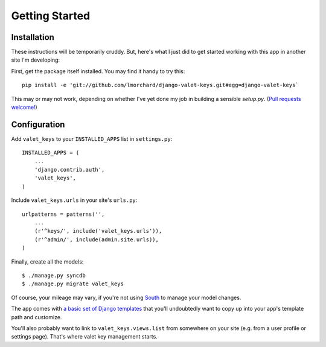 Getting Started
===============

Installation
------------

These instructions will be temporarily cruddy. But, here's what I just did to
get started working with this app in another site I'm developing:

First, get the package itself installed. You may find it handy to try this::

    pip install -e 'git://github.com/lmorchard/django-valet-keys.git#egg=django-valet-keys`

This may or may not work, depending on whether I've yet done my job in
building a sensible `setup.py`. (`Pull requests welcome!`_)

Configuration
-------------

Add ``valet_keys`` to your ``INSTALLED_APPS`` list in ``settings.py``::

    INSTALLED_APPS = (
        ...
        'django.contrib.auth',
        'valet_keys',
    )

Include ``valet_keys.urls`` in your site's ``urls.py``::

    urlpatterns = patterns('',
        ...
        (r'^keys/', include('valet_keys.urls')),
        (r'^admin/', include(admin.site.urls)),
    )

Finally, create all the models::

    $ ./manage.py syncdb
    $ ./manage.py migrate valet_keys

Of course, your mileage may vary, if you're not using `South`_ to manage your
model changes.

The app comes with `a basic set of Django templates`_ that you'll undoubtedly
want to copy up into your app's template path and customize.

You'll also probably want to link to ``valet_keys.views.list`` from somewhere
on your site (e.g. from a user profile or settings page). That's where valet
key management starts.

.. LINKS

.. _Pull requests welcome!: https://github.com/lmorchard/django-valet-keys/pulls
.. _South: http://south.aeracode.org/
.. _a basic set of Django templates: https://github.com/lmorchard/django-valet-keys/tree/master/valet_keys/templates/valet_keys

.. vim:set tw=78 ai fo+=n fo-=l ft=rst:
